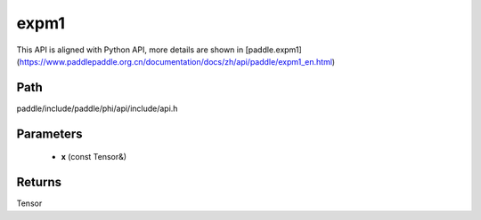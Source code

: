 .. _en_api_paddle_experimental_expm1:

expm1
-------------------------------

.. cpp:function:: Tensor expm1 ( const Tensor & x ) ;



This API is aligned with Python API, more details are shown in [paddle.expm1](https://www.paddlepaddle.org.cn/documentation/docs/zh/api/paddle/expm1_en.html)

Path
:::::::::::::::::::::
paddle/include/paddle/phi/api/include/api.h

Parameters
:::::::::::::::::::::
	- **x** (const Tensor&)

Returns
:::::::::::::::::::::
Tensor
